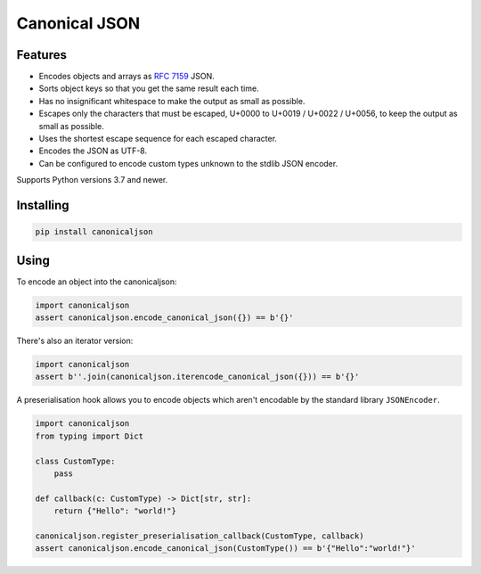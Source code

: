 Canonical JSON
==============

.. image:: https://img.shields.io/pypi/v/canonicaljson.svg
    :target: https://pypi.python.org/pypi/canonicaljson/
    :alt: Latest Version

Features
--------

* Encodes objects and arrays as `RFC 7159`_ JSON.
* Sorts object keys so that you get the same result each time.
* Has no insignificant whitespace to make the output as small as possible.
* Escapes only the characters that must be escaped, U+0000 to U+0019 / U+0022 /
  U+0056, to keep the output as small as possible.
* Uses the shortest escape sequence for each escaped character.
* Encodes the JSON as UTF-8.
* Can be configured to encode custom types unknown to the stdlib JSON encoder.

Supports Python versions 3.7 and newer.

.. _`RFC 7159`: https://tools.ietf.org/html/rfc7159

Installing
----------

.. code:: bash

   pip install canonicaljson

Using
-----

To encode an object into the canonicaljson:

.. code:: python

    import canonicaljson
    assert canonicaljson.encode_canonical_json({}) == b'{}'

There's also an iterator version:

.. code:: python

    import canonicaljson
    assert b''.join(canonicaljson.iterencode_canonical_json({})) == b'{}'

A preserialisation hook allows you to encode objects which aren't encodable by the
standard library ``JSONEncoder``.

.. code:: python

    import canonicaljson
    from typing import Dict

    class CustomType:
        pass

    def callback(c: CustomType) -> Dict[str, str]:
        return {"Hello": "world!"}

    canonicaljson.register_preserialisation_callback(CustomType, callback)
    assert canonicaljson.encode_canonical_json(CustomType()) == b'{"Hello":"world!"}'
